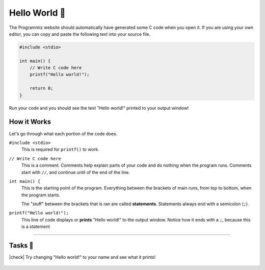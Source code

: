Hello World 👋
================

The Programmiz website should automatically have generated some C code when you open it. If you are using your own editor, you can copy and paste the following text into your source file.

.. code-block:: c

    #include <stdio>

    int main() {
        // Write C code here
        printf("Hello world!");

        return 0;
    }

Run your code and you should see the text "Hello world!" printed to your output window!

How it Works
------------

Let's go through what each portion of the code does.

``#include <stdio>``
    This is required for ``printf()`` to work.

``// Write C code here``
    This is a comment. Comments help explain parts of your code and do nothing when the program runs. Comments start with ``//``, and continue until of the end of the line.

``int main() {``
    This is the starting point of the program. Everything between the brackets of main runs, from top to bottom, when the program starts.

    The "stuff" between the brackets that is ran are called **statements**. Statements always end with a semicolon (``;``).

``printf("Hello world!");``
    This line of code displays or **prints** "Hello world!" to the output window. Notice how it ends with a ``;``, because this is a statement

---------

Tasks 🎯
---------

.. |check| raw:: html

    <input type="checkbox">

|check| Try changing "Hello world!" to your name and see what it prints!

    .. collapse:: Solution ✅

        .. code-block:: bash
                
            Bob


        .. code-block:: c

            #include <stdio>

            int main() {
                // Write C code here
                printf("Bob");

                return 0;
            }